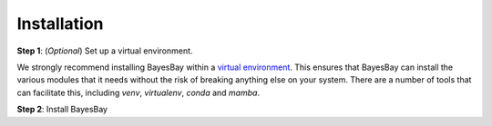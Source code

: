 ============
Installation
============



**Step 1**: (*Optional*) Set up a virtual environment.

We strongly recommend installing BayesBay within a 
`virtual environment <https://docs.python.org/3/tutorial/venv.html>`_. 
This ensures that BayesBay can install the various modules that it needs without the 
risk of breaking anything else on your system. There are a number of tools that can 
facilitate this, including `venv`, `virtualenv`, `conda` and `mamba`.

.. dropdown:: Expand for how to manage virtual environments
  :icon: package

  .. tab-set::

    .. tab-item:: venv

      Ensure you have `python>=3.7`. Then, you can create a new virtual environment by 
      running the command:

      .. code-block:: console

        $ python -m venv <path-to-new-env>/bb_env

      where :code:`<path-to-new-env>` is your prefered location for storing information 
      about this environment, and :code:`<env-name>` is your preferred name for the 
      virtual environmment. For example,

      .. code-block:: console

        $ python -m venv ~/my_envs/bb_env 

      will create a virtual environment named :code:`bb_env` and store everything 
      within a sub-directory of your home-space named :code:`my_envs`.

      To 'activate' or 'switch on' the virtual environment, run the command
    
      .. code-block:: console

        $ source <path-to-new-env>/<env-name>/bin/activate

      At this point you effectively have a 'clean' Python installation. You can now 
      install and use BayesBay, following the instructions at step 2. When you are 
      finished, you can run the command
      
      .. code-block:: console

        $ deactivate

      and your system will return to its default state. If you want to use BayesBay again, 
      simply re-run the 'activate' step above; you do not need to repeat the 
      installation process. Alternatively, you can remove BayesBay and the virtual 
      environment from your system by running

      .. code-block:: console

        $ rm -rf <path-to-new-env>/<env-name>

    .. tab-item:: virtualenv

      You can create a new virtual environment (using Python version 3.10) by running 
      the command

      .. code-block:: console

        $ virtualenv <path-to-new-env>/<env-name> -p=3.10
      
      where :code:`<path-to-new-env>` is your prefered location for storing information 
      about this environment, and :code:`<env-name>` is your preferred name for the 
      virtual environmment. For example,

      .. code-block:: console

        $ virtualenv ~/my_envs/bb_env -p=3.10

      will create a virtual environment named :code:`bb_env` and store everything 
      within a sub-directory of your home-space named :code:`my_envs`.

      To 'activate' or 'switch on' the virtual environment, run the command

      .. code-block:: console

        $ source <path-to-new-env>/<env-name>/bin/activate

      At this point you effectively have a 'clean' Python installation. You can now 
      install and use BayesBay, following the instructions at step 2. When you are 
      finished, you can run the command

      .. code-block:: console

        $ deactivate

      and your system will return to its default state. If you want to use BayesBay again, 
      simply re-run the 'activate' step above; you do not need to repeat the 
      installation process. Alternatively, you can remove BayesBay and the virtual 
      environment from your system by running

      .. code-block:: console

        $ rm -rf <path-to-new-env>/<env-name>

    .. tab-item::  conda / mamba

      You can create a new virtual environment (using Python version 3.10) by running 
      the command

      .. code-block:: console

        $ conda create -n <env-name> python=3.10

      where :code:`<env-name>` is your preferred name for the virtual environmment. 
      For example,

      .. code-block:: console

        $ conda create -n bb_env python=3.10

      will create a virtual environment named :code:`bb_env`.
      
      To 'activate' or 'switch on' the virtual environment, run the command

      .. code-block:: console

        $ conda activate <env-name>

      At this point you effectively have a 'clean' Python installation. You can now 
      install and use BayesBay, following the instructions at step 2. When you are 
      finished, you can run the command
      
      .. code-block:: console

        $ conda deactivate

      and your system will return to its default state. If you want to use BayesBay again, 
      simply re-run the 'activate' step above; you do not need to repeat the 
      installation process. Alternatively, you can remove BayesBay and the virtual 
      environment from your system by running
      
      .. code-block:: console

        $ conda env remove -n <env-name>



**Step 2**: Install BayesBay

.. tab-set::

  .. tab-item:: pip

    BayesBay is available on `PyPI <https://pypi.org/project/bayesbay/>`_, so for most users
    installation is as simple as:

    .. code-block:: console

      $ pip install bayesbay

  .. tab-item:: From source

    You can build BayesBay from source. You are most likely to want to do this if you 
    want to work in 'developer mode', and make changes to BayesBay's source code.

    .. code-block:: console

      $ git clone https://github.com/fmagrini/bayes-bridge
      $ cd bayes-bridge
      $ pip install -e .
    
    The :code:`-e` flag ensures that the module is installed in editable mode; you can 
    omit this if you do not intend to make any changes.
